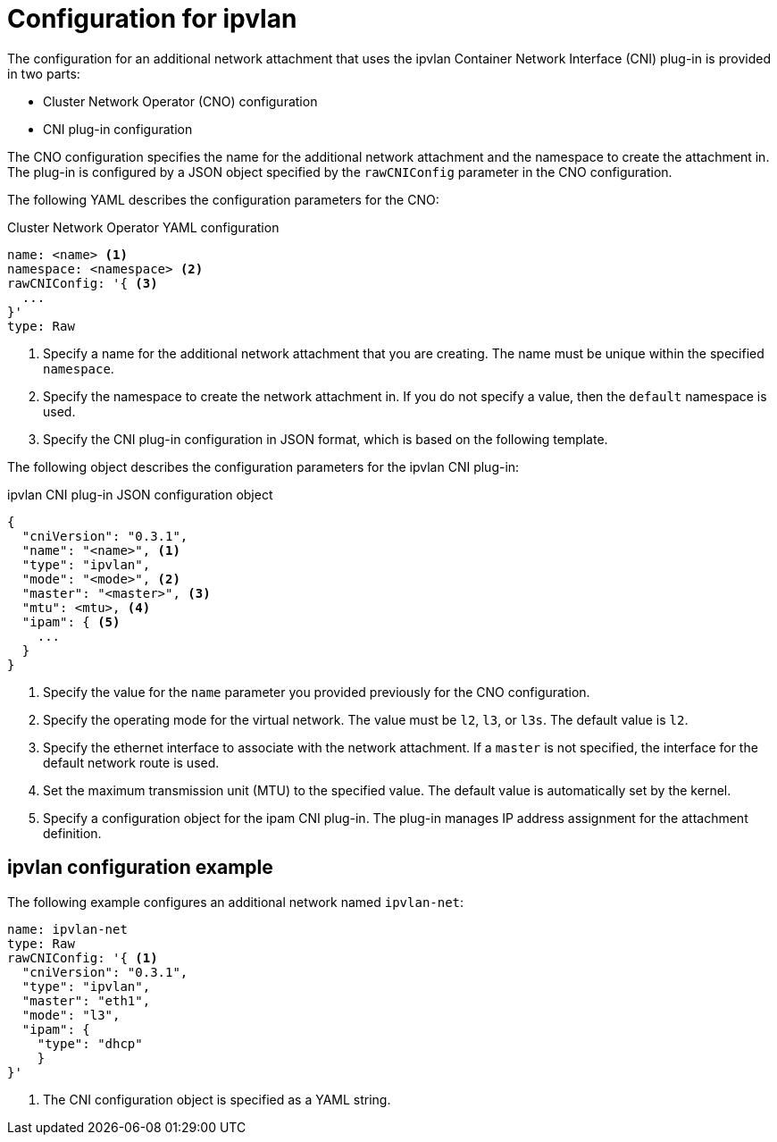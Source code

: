 // Module included in the following assemblies:
//
// * networking/multiple_networks/configuring-ipvlan.adoc

[id="nw-multus-ipvlan-object_{context}"]
= Configuration for ipvlan

The configuration for an additional network attachment that uses the ipvlan
Container Network Interface (CNI) plug-in is provided in two parts:

* Cluster Network Operator (CNO) configuration
* CNI plug-in configuration

The CNO configuration specifies the name for the additional network attachment
and the namespace to create the attachment in. The plug-in
is configured by a JSON object specified by the `rawCNIConfig` parameter in
the CNO configuration.

The following YAML describes the configuration parameters for the CNO:

.Cluster Network Operator YAML configuration
[source,yaml]
----
name: <name> <1>
namespace: <namespace> <2>
rawCNIConfig: '{ <3>
  ...  
}'
type: Raw
----
<1> Specify a name for the additional network attachment that you are
creating. The name must be unique within the specified `namespace`.

<2> Specify the namespace to create the network attachment in. If
you do not specify a value, then the `default` namespace is used.

<3> Specify the CNI plug-in configuration in JSON format, which
is based on the following template.

The following object describes the configuration parameters for the ipvlan CNI
plug-in:

.ipvlan CNI plug-in JSON configuration object
[source,json]
----
{
  "cniVersion": "0.3.1",
  "name": "<name>", <1>
  "type": "ipvlan",
  "mode": "<mode>", <2>
  "master": "<master>", <3>
  "mtu": <mtu>, <4>
  "ipam": { <5>
    ...
  }
}
----
<1> Specify the value for the `name` parameter you provided previously for
the CNO configuration.

<2> Specify the operating mode for the virtual network. The value must
be `l2`, `l3`, or `l3s`. The default value is `l2`.

<3> Specify the ethernet interface to associate with the network
attachment. If a `master` is not specified, the interface for the default
network route is used.

<4> Set the maximum transmission unit (MTU) to the specified value. The
default value is automatically set by the kernel.

<5> Specify a configuration object for the ipam CNI plug-in. The plug-in
manages IP address assignment for the attachment definition.

[id="nw-multus-ipvlan-config-example_{context}"]
== ipvlan configuration example

The following example configures an additional network named `ipvlan-net`:

[source,yaml]
----
name: ipvlan-net
type: Raw
rawCNIConfig: '{ <1>
  "cniVersion": "0.3.1",
  "type": "ipvlan",
  "master": "eth1",
  "mode": "l3",
  "ipam": {
    "type": "dhcp"
    }
}'
----
<1> The CNI configuration object is specified as a YAML string.
